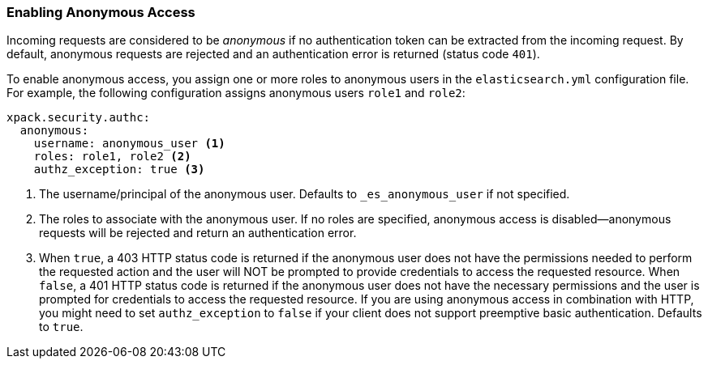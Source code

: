 [[anonymous-access]]
=== Enabling Anonymous Access

Incoming requests are considered to be _anonymous_ if no authentication token 
can be extracted from the incoming request. By default, anonymous requests are rejected and an authentication error is returned (status code `401`). 

To enable anonymous access, you assign one or more roles to anonymous
users in the `elasticsearch.yml` configuration file. For example, the following
configuration assigns anonymous users `role1` and `role2`:

[source,yaml]
----------------------------------------
xpack.security.authc:
  anonymous:
    username: anonymous_user <1>
    roles: role1, role2 <2>
    authz_exception: true <3>
----------------------------------------
<1> The username/principal of the anonymous user. Defaults to 
`_es_anonymous_user` if not specified.
<2> The roles to associate with the anonymous user. If no roles are specified, anonymous access is disabled--anonymous requests will be rejected and return an authentication error.
<3> When `true`, a 403 HTTP status code is returned if the anonymous user
does not have the permissions needed to perform the requested action and the
user will NOT be prompted to provide credentials to access the requested 
resource. When `false`, a 401 HTTP status code is returned if the anonymous user
does not have the necessary permissions and the user is prompted for 
credentials to access the requested resource. If you are using anonymous access 
in combination with HTTP, you might need to set `authz_exception` to `false` 
if your client does not support preemptive basic authentication. Defaults to 
`true`.